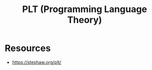 :PROPERTIES:
:ID:       e17c5663-e044-41b2-bc9c-1ea1c4c7d6fc
:END:
#+title: PLT (Programming Language Theory)
#+filetags: :cs:plt:

* Resources
 - https://steshaw.org/plt/
